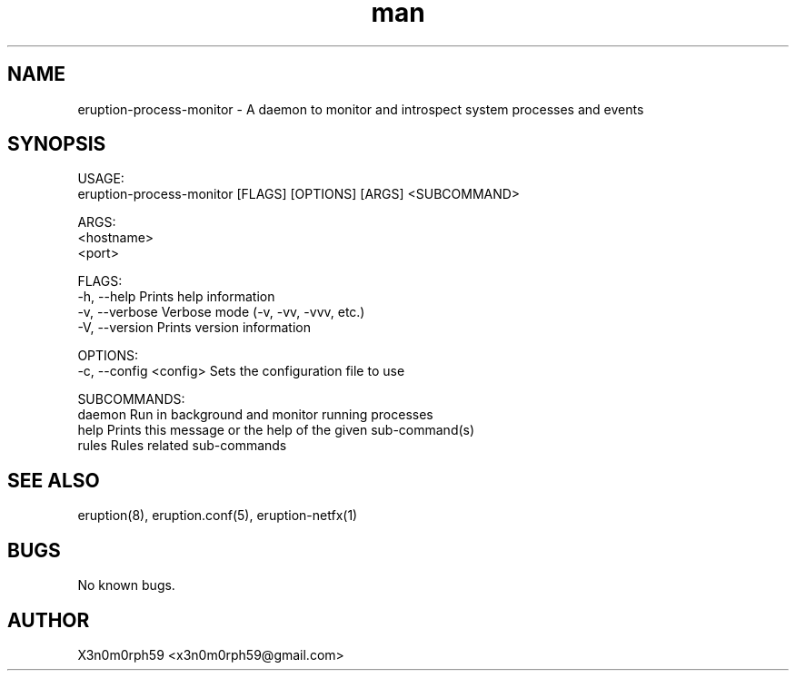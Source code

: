 .\" Manpage for Eruption.
.TH man 1 "Aug 2021" "0.0.8" "eruption-process-monitor man page"
.SH NAME
 eruption-process-monitor - A daemon to monitor and introspect system processes and events
.SH SYNOPSIS

 USAGE:
     eruption-process-monitor [FLAGS] [OPTIONS] [ARGS] <SUBCOMMAND>

 ARGS:
     <hostname>
     <port>

 FLAGS:
     -h, --help       Prints help information
     -v, --verbose    Verbose mode (-v, -vv, -vvv, etc.)
     -V, --version    Prints version information

 OPTIONS:
     -c, --config <config>    Sets the configuration file to use

 SUBCOMMANDS:
     daemon    Run in background and monitor running processes
     help      Prints this message or the help of the given sub-command(s)
     rules     Rules related sub-commands

.SH SEE ALSO
 eruption(8), eruption.conf(5), eruption-netfx(1)
.SH BUGS
 No known bugs.
.SH AUTHOR
 X3n0m0rph59 <x3n0m0rph59@gmail.com>
